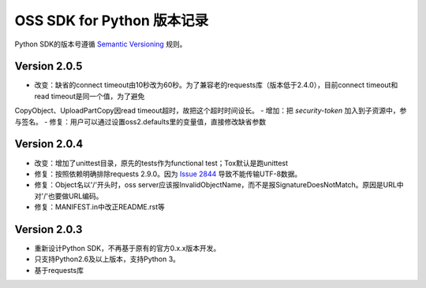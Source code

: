 OSS SDK for Python 版本记录
===========================

Python SDK的版本号遵循 `Semantic Versioning <http://semver.org/>`_ 规则。

Version 2.0.5
-------------

- 改变：缺省的connect timeout由10秒改为60秒。为了兼容老的requests库（版本低于2.4.0），目前connect timeout和read timeout是同一个值，为了避免
CopyObject、UploadPartCopy因read timeout超时，故把这个超时时间设长。
- 增加：把 `security-token` 加入到子资源中，参与签名。
- 修复：用户可以通过设置oss2.defaults里的变量值，直接修改缺省参数

Version 2.0.4
-------------

- 改变：增加了unittest目录，原先的tests作为functional test；Tox默认是跑unittest
- 修复：按照依赖明确排除requests 2.9.0。因为 `Issue 2844 <https://github.com/kennethreitz/requests/issues/2844>`_ 导致不能传输UTF-8数据。
- 修复：Object名以'/'开头时，oss server应该报InvalidObjectName，而不是报SignatureDoesNotMatch。原因是URL中对'/'也要做URL编码。
- 修复：MANIFEST.in中改正README.rst等



Version 2.0.3
-------------

- 重新设计Python SDK，不再基于原有的官方0.x.x版本开发。
- 只支持Python2.6及以上版本，支持Python 3。
- 基于requests库
